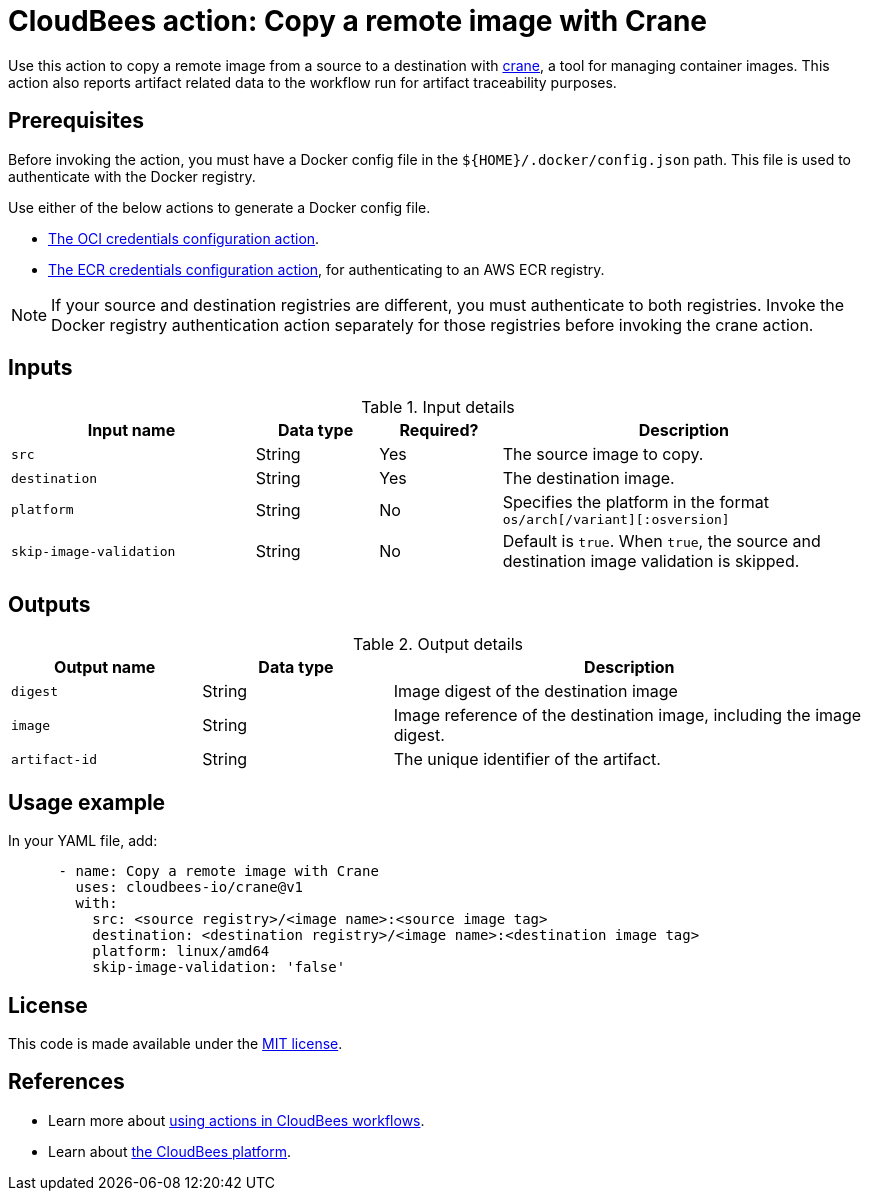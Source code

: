 = CloudBees action: Copy a remote image with Crane

Use this action to copy a remote image from a source to a destination with link:https://github.com/google/go-containerregistry/blob/main/cmd/crane/doc/crane.md[crane], a tool for managing container images. This action also reports artifact related data to the workflow run for artifact traceability purposes.

== Prerequisites

Before invoking the action, you must have a Docker config file in the `${HOME}/.docker/config.json` path. This file is used to authenticate with the Docker registry.

Use either of the below actions to generate a Docker config file.

* link:https://github.com/cloudbees-io/configure-oci-credentials[The OCI credentials configuration action].

* link:https://github.com/cloudbees-io/configure-ecr-credentials[The ECR credentials configuration action], for authenticating to an AWS ECR registry. 

NOTE: If your source and destination registries are different, you must authenticate to both registries. Invoke the Docker registry authentication action separately for those registries before invoking the crane action.

== Inputs

[cols="2a,1a,1a,3a",options="header"]
.Input details
|===

| Input name
| Data type
| Required?
| Description

| `src`
| String
| Yes
| The source image to copy.

| `destination`
| String
| Yes
| The destination image.

| `platform`
| String
| No
| Specifies the platform in the format `os/arch[/variant][:osversion]`

| `skip-image-validation`
| String
| No
| Default is `true`. When `true`, the source and destination image validation is skipped.
|===

== Outputs

[cols="2a,2a,5a",options="header"]
.Output details
|===

| Output name
| Data type
| Description

| `digest`
| String
| Image digest of the destination image

| `image`
| String
| Image reference of the destination image, including the image digest.

| `artifact-id`
| String
| The unique identifier of the artifact.

|===

== Usage example

In your YAML file, add:

[source,yaml]
----
      - name: Copy a remote image with Crane
        uses: cloudbees-io/crane@v1
        with:
          src: <source registry>/<image name>:<source image tag>
          destination: <destination registry>/<image name>:<destination image tag>
          platform: linux/amd64
          skip-image-validation: 'false'

----


== License

This code is made available under the 
link:https://opensource.org/license/mit/[MIT license].

== References

* Learn more about link:https://docs.cloudbees.com/docs/cloudbees-platform-actions/latest/[using actions in CloudBees workflows].
* Learn about link:https://docs.cloudbees.com/docs/cloudbees-platform/latest/[the CloudBees platform].

